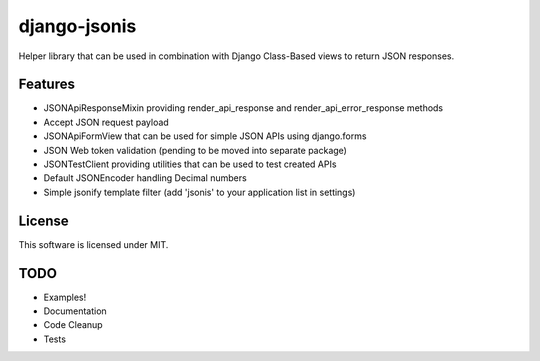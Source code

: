 django-jsonis
=============

Helper library that can be used in combination with Django Class-Based views to return JSON responses.

Features
--------
- JSONApiResponseMixin providing render_api_response and render_api_error_response methods
- Accept JSON request payload
- JSONApiFormView that can be used for simple JSON APIs using django.forms
- JSON Web token validation (pending to be moved into separate package)
- JSONTestClient providing utilities that can be used to test created APIs
- Default JSONEncoder handling Decimal numbers
- Simple jsonify template filter (add 'jsonis' to your application list in settings)

License
-------
This software is licensed under MIT.

TODO
----
- Examples!
- Documentation
- Code Cleanup
- Tests